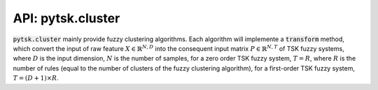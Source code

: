 =======================
API: pytsk.cluster
=======================

:code:`pytsk.cluster` mainly provide fuzzy clustering algorithms. Each algorithm will implemente a :code:`transform` method, which convert the input of raw feature :math:`X \in \mathbb{R}^{N,D}` into the consequent input matrix :math:`P \in \mathbb{R}^{N,T}` of TSK fuzzy systems, where :math:`D` is the input dimension, :math:`N` is the number of samples, for a zero order TSK fuzzy system, :math:`T=R`, where :math:`R` is the number of rules (equal to the number of clusters of the fuzzy clustering algorithm), for a first-order TSK fuzzy system, :math:`T = (D+1)\times R`.

.. py:class:: pytsk.cluster.BaseFuzzyClustering()

    Parent: :code:`object`.

    The parent class of fuzzy clustering classes.

    .. py:method:: set_params(self, **params)

        Setting attributes. Implemented to adapt the API of scikit-learn.

.. py:class:: pytsk.cluster.FuzzyCMeans(n_cluster, fuzzy_index="auto", sigma_scale="auto", init="random", tol_iter=100, error=1e-6, dist="euclidean", verbose=0, order=1)

    Parent: :func:`BaseFuzzyClustering <pytsk.cluster.BaseFuzzyClustering>`, :func:`sklearn.base.BaseEstimator <https://scikit-learn.org/stable/modules/generated/sklearn.base.BaseEstimator.html>`, :func:`sklearn.base.TransformerMixin <https://scikit-learn.org/stable/modules/generated/sklearn.base.TransformerMixin.html>`.

    The fuzzy c-means (FCM) clustering algorithm [1]. This implementation is adopted from the `scikit-fuzzy <https://pythonhosted.org/scikit-fuzzy/overview.html>`_ package. When constructing a TSK fuzzy system, a fuzzy clustering algorithm is usually used to compute the antecedent parameters, after that, the consequent parameters can be computed by least-squared error algorithms, such as Ridge regression [2]. How to use this class can be found at `Quick start <quick_start.html#training-with-fuzzy-clustering>`_.

    The objective function of the FCM is:

    .. math::
        &J = \sum_{i=1}^{N}\sum_{j=1}^{C} U_{i,j}^m\|\mathbf{x}_i - \mathbf{v}_j\|_2^2\\
        &s.t. \sum_{j=1}^{C}\mu_{i,j} = 1, i = 1,...,N,

    where :math:`N` is the number of samples, :math:`C` is the number of clusters (which also corresponding to the number of rules of TSK fuzzy systems), :math:`m` is the fuzzy index, :math:`\mathbf{x}_i` is the :math:`i`-th input vector, :math:`\mathbf{v}_j` is the :math:`j`-th cluster center vector, :math:`U_{i,j}` is the membership degree of the :math:`i`-th input vector on the :math:`j`-th cluster center vector. The FCM algorithm will obtain the centers  :math:`\mathbf{v}_j, j=1,...,C` and the membership degrees :math:`U_{i,j}`.

    :param int n_cluster: Number of clusters, equal to the number of rules :math:`R` of a TSK model.
    :param float/str fuzzy_index: Fuzzy index of the FCM algorithm, default `auto`. If :code:`fuzzy_index=auto`, then the fuzzy index is computed as :math:`\min(N, D-1) / (\min(N, D-1)-2)` (If :math:`\min(N, D-1)<3`, fuzzy index will be set to 2), according to [3]. Otherwise the given float value is used.
    :param float/str sigma_scale: The scale parameter :math:`h` to adjust the actual standard deviation :math:`\sigma` of the Gaussian membership function in TSK antecedent part. If :code:`sigma_scale=auto`, :code:`sigma_scale` will be set as :math:`\sqrt{D}`, where :math:`D` is the input dimension [4]. Otherwise the given float value is used.
    :param str/np.array init: The initialization strategy of the membership grid matrix :math:`U`. Support "random" or numpy array with the size of :math:`[R, N]`, where :math:`R` is the number of clusters/rules, :math:`N` is the number of training samples. If :code:`init="random"`, the initial membership grid matrix will be randomly initialized, otherwise the given matrix will be used.
    :param int tol_iter: The total iteration of the FCM algorithm.
    :param float error: The maximum error that will stop the iteration before maximum iteration is reached.
    :param str dist: The distance type for the :func:`scipy.spatial.distance.cdist` function, default "euclidean". The distance function can also be "braycurtis", "canberra", "chebyshev", "cityblock", "correlation", "cosine", "dice", "euclidean", "hamming", "jaccard", "jensenshannon", "kulsinski", "kulczynski1", "mahalanobis", "matching", "minkowski", "rogerstanimoto", "russellrao", "seuclidean", "sokalmichener", "sokalsneath", "sqeuclidean", "yule".
    :param int verbose: If > 0, it will show the loss of the FCM objective function during iterations.
    :param int order: 0 or 1. Decide whether to construct a zero-order TSK or a first-order TSK.

    .. py:method:: fit(self, X, y=None)

        Run the FCM algorithm.

        :param numpy.array X: Input array with the size of :math:`[N, D]`, where :math:`N` is the number of training samples, and :math:`D` is number of features.
        :param numpy.array y: Not used. Pass None.

    .. py:method:: predict(self, X, y=None)

        Predict the membership degrees of :code:`X` on each cluster.

        :param numpy.array X: Input array with the size of :math:`[N, D]`, where :math:`N` is the number of training samples, and :math:`D` is number of features.
        :param numpy.array y: Not used. Pass None.
        :return: return the membership degree matrix :math:`U` with the size of :math:`[N, R]`, where :math:`N` is the number of samples of :code:`X`, and :math:`R` is the number of clusters/rules. :math:`U_{i,j}` represents the membership degree of the :math:`i`-th sample on the :math:`r`-th cluster.

    .. py:method:: transform(self, X, y=None)

        Compute the membership degree matrix :math:`U`, and use :math:`X` and :math:`U` to get the consequent input matrix :math:`P` using function :func:`x2xp(x, u, order) <x2xp>`

        :param numpy.array X: Input array with the size of :math:`[N, D]`, where :math:`N` is the number of training samples, and :math:`D` is number of features.
        :param numpy.array y: Not used. Pass None.
        :return: return the consequent input :math:`X_p` with the size of :math:`[N, (D+1)\times R]`, where :math:`N` is the number of test samples, :math:`D` is number of features, :math:`R` is the number of clusters/rules.

.. py:function:: x2xp(X, U, order)

    Convert the feature matrix :math:`X` and the membership degree matrix :math:`U` into the consequent input matrix :math:`X_p`

    Each row in :math:`X\in \mathbb{R}^{N,D}` represents a :math:`D`-dimension input vector. Suppose vector :math:`\mathbf{x}` is one row, and then the consequent input matrix :math:`P` is computed as [5] for a first-order TSK:

    .. math::
        &\mathbf{x}_e = (1, \mathbf{x}),\\
        &\tilde{\mathbf{x}}_r = u_r \mathbf{x}_e,\\
        &\mathbf{p} = (\tilde{\mathbf{x}}_1, \tilde{\mathbf{x}}_2, ...,\tilde{\mathbf{x}}_R),

    where :math:`\mathbf{p}` is the corresponding row in :math:`P`, which is a :math:`(D+1)\times R`-dimension vector. Then the consequent parameters of TSK can be optimized by any linear regression algorithms.


    :param numpy.array x: size: :math:`[N,D]`. Input features.
    :param numpy.array u: size: :math:`[N,R]`. Corresponding membership degree matrix.
    :param int order: 0 or 1. The order of TSK models.
    :return: If :code:`order=0`, return :math:`U` directly, else if :code:`order=1`, return the matrix :math:`X_p` with the size of :math:`[N, (D+1)\times R]`. Details can be found at [2].


.. py:function:: compute_variance(X, U, V)

    Compute the variance of the Gaussian membership function in TSK fuzzy systems. After performing the FCM, one can use :math:`\mathbf{v}_j` and :math:`U_{i,j}` to construct the Gaussian membership function based antecedent of a TSK fuzzy system. The center of the Gaussian membership function can be directly set as center `\mathbf{v}_j`, the standard deviation of the Gaussian membership function can be computed as follows:

        .. math::
            \sigma_{r,d}=\left[\sum_{i=1}^N U_{i,r}(x_{i,d}-v_{r,d})^2 / \sum_{i=1}^N U_{i,r} \right]^{1/2},

        where :math:`v_{r,d}` represents the cluster center of the :math:`d`-th dimension in the :math:`r`-th rule.

    :param numpy.array x: Input matrix :math:`X` with the size of :math:`[N, D]`.
    :param numpy.array u: Membership degree matrix :math:`U` with the size of :math:`[R, N]`.
    :param numpy.array v: Cluster center matrix :math:`V` with the size of :math:`[R, D]`.
    :return: The standard variation matrix :math:`\Sigma` with the size of :math:`[R, D]`.

    [1] `Bezdek J C, Ehrlich R, Full W. FCM: The fuzzy c-means clustering algorithm[J]. Computers & geosciences, 1984, 10(2-3): 191-203. <https://www.sciencedirect.com/science/article/pii/0098300484900207>`_

    [2] `Wang S, Chung K F L, Zhaohong D, et al. Robust fuzzy clustering neural network based on ɛ-insensitive loss function[J]. Applied Soft Computing, 2007, 7(2): 577-584. <https://www.sciencedirect.com/science/article/pii/S1568494606000469>`_

    [3] `Yu J, Cheng Q, Huang H. Analysis of the weighting exponent in the FCM[J]. IEEE Transactions on Systems, Man, and Cybernetics, Part B (Cybernetics), 2004, 34(1): 634-639. <https://ieeexplore.ieee.org/abstract/document/1262532/>`_

    [4] `Cui Y, Wu D, Xu Y. Curse of dimensionality for tsk fuzzy neural networks: Explanation and solutions[C]//2021 International Joint Conference on Neural Networks (IJCNN). IEEE, 2021: 1-8. <https://arxiv.org/pdf/2102.04271.pdf>`_

    [5] `Deng Z, Choi K S, Chung F L, et al. Scalable TSK fuzzy modeling for very large datasets using minimal-enclosing-ball approximation[J]. IEEE Transactions on Fuzzy Systems, 2010, 19(2): 210-226. <https://ieeexplore.ieee.org/abstract/document/5629439/>`_

